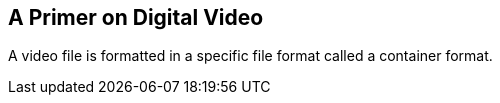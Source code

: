 == A Primer on Digital Video

A video file is formatted in a specific file format called a container format.
